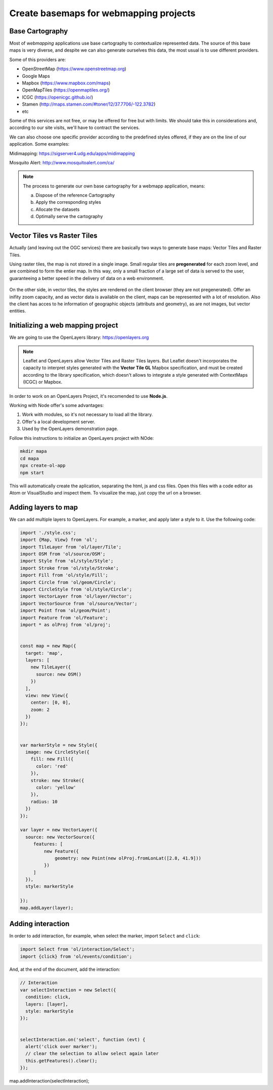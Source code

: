********************************************
Create basemaps for webmapping projects
********************************************

Base Cartography
=====================

Most of *webmapping* applications use base cartography to contextualize represented data.
The source of this base maps is very diverse, and despite we can also generate ourselves this data, the most usual is to use different providers.

Some of this providers are:

- OpenStreetMap (https://www.openstreetmap.org)
- Google Maps
- Mapbox (https://www.mapbox.com/maps)
- OpenMapTiles (https://openmaptiles.org/)
- ICGC (https://openicgc.github.io/)
- Stamen (http://maps.stamen.com/#toner/12/37.7706/-122.3782)
- etc


Some of this services are not free, or may be offered for free but with limits.
We should take this in considerations and, according to our site visits, we'll have to contract the services.

We can also choose one specific provider according to the predefined styles offered, if they are on the line of our application.
Some examples:

Midimapping: https://sigserver4.udg.edu/apps/midimapping

Mosquito Alert: http://www.mosquitoalert.com/ca/

.. note::
   The process to generate our own base cartography for a webmapp application, means:

   a) Dispose of the reference Cartography
   b) Apply the corresponding styles
   c) Allocate the datasets
   d) Optimally serve the cartography


Vector Tiles vs Raster Tiles
=============================

Actually (and leaving out the OGC services) there are basically two ways to generate base maps: Vector Tiles and Raster Tiles.

Using raster tiles, the map is not stored in a single image. Small regular tiles are **pregenerated** for each zoom level, and are combined to form the entier map.
In this way, only a small fraction of a large set of data is served to the user, guaranteeing a better speed in the delivery of data on a web environment.


.. figure:: ./_static/teselas_raster.jpeg
	:align: center


On the other side, in vector tiles, the styles are rendered on the client browser (they are not pregenerated). Offer an inifity zoom capacity, and as vector data is available on the client, maps can be represented with a lot of resolution.
Also the client has acces to he information of geographic objects (attributs and geometry), as are not images, but vector entities.


Initializing a web mapping project
==================================

We are going to use the OpenLayers library: https://openlayers.org

.. note::
   Leaflet and OpenLayers allow Vector Tiles and Raster Tiles layers. But Leaflet doesn't incorporates the capacity to interpret styles generated with the **Vector Tile GL** Mapbox specification, and must be created according to the library specification, which doesn't allows to integrate a style generated with ContextMaps (ICGC) or Mapbox.


In order to work on an OpenLayers Project, it's recomended to use **Node.js**.

Working with Node offer's some advantages:

1. Work with modules, so it's not necessary to load all the library.
2. Offer's a local development server.
3. Used by the OpenLayers demonstration page.

Follow this instructions to initialize an OpenLayers project with NOde:

.. code-block:: console

  mkdir mapa
  cd mapa
  npx create-ol-app
  npm start


This will automatically create the aplication, separating the html, js and css files. Open this files with a code editor as Atom or VisualStudio and inspect them.
To visualize the map, just copy the url on a browser.

Adding layers to map
=====================

We can add multiple layers to OpenLayers. For example, a marker, and apply later a style to it. Use the following code:

.. code-block:: javascript

  import './style.css';
  import {Map, View} from 'ol';
  import TileLayer from 'ol/layer/Tile';
  import OSM from 'ol/source/OSM';
  import Style from 'ol/style/Style';
  import Stroke from 'ol/style/Stroke';
  import Fill from 'ol/style/Fill';
  import Circle from 'ol/geom/Circle';
  import CircleStyle from 'ol/style/Circle';
  import VectorLayer from 'ol/layer/Vector';
  import VectorSource from 'ol/source/Vector';
  import Point from 'ol/geom/Point';
  import Feature from 'ol/Feature';
  import * as olProj from 'ol/proj';


  const map = new Map({
    target: 'map',
    layers: [
      new TileLayer({
        source: new OSM()
      })
    ],
    view: new View({
      center: [0, 0],
      zoom: 2
    })
  });


  var markerStyle = new Style({
    image: new CircleStyle({
      fill: new Fill({
        color: 'red'
      }),
      stroke: new Stroke({
        color: 'yellow'
      }),
      radius: 10
    })
  });

  var layer = new VectorLayer({
    source: new VectorSource({
       features: [
           new Feature({
               geometry: new Point(new olProj.fromLonLat([2.8, 41.9]))
           })
       ]
    }),
    style: markerStyle

  });
  map.addLayer(layer);

Adding interaction
====================


In order to add interaction, for example, when select the marker, import ``Select`` and ``click``:

.. code-block:: javascript

  import Select from 'ol/interaction/Select';
  import {click} from 'ol/events/condition';

And, at the end of the document, add the interaction:


.. code-block:: javascript

  // Interaction
  var selectInteraction = new Select({
    condition: click,
    layers: [layer],
    style: markerStyle
  });


  selectInteraction.on('select', function (evt) {
    alert('click over marker');
    // clear the selection to allow select again later
    this.getFeatures().clear();
  });

map.addInteraction(selectInteraction);
